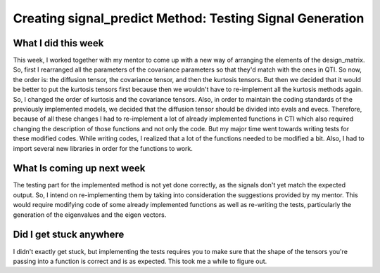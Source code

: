 Creating signal_predict Method: Testing Signal Generation
=========================================================

.. post:: July 06 2023
    :author: Shilpi Prasad
    :tags: google
    :category: gsoc


What I did this week
~~~~~~~~~~~~~~~~~~~~

This week, I worked together with my mentor to come up with a new way of arranging the elements of the design_matrix. So, first I rearranged all the parameters of the covariance parameters so that they'd match with the ones in QTI. So now, the order is: the diffusion tensor, the covariance tensor, and then the kurtosis tensors. But then we decided that it would be better to put the kurtosis tensors first because then we wouldn't have to re-implement all the kurtosis methods again. So, I changed the order of kurtosis and the covariance tensors. 
Also, in order to maintain the coding standards of the previously implemented models, we decided that the diffusion tensor should be divided into evals and evecs. 
Therefore, because of all these changes I had to re-implement a lot of already implemented functions in CTI which also required changing the description of those functions and not only the code.
But my major time went towards writing tests for these modified codes. While writing codes, I realized that a lot of the functions needed to be modified a bit. Also, I had to import several new libraries in order for the functions to work. 

What Is coming up next week
~~~~~~~~~~~~~~~~~~~~~~~~~~~

The testing part for the implemented method is not yet done correctly, as the signals don't yet match the expected output. So, I intend on re-implementing them by taking into consideration the suggestions provided by my mentor. This would require modifying code of some already implemented functions as well as re-writing the tests, particularly the generation of the eigenvalues and the eigen vectors. 


Did I get stuck anywhere
~~~~~~~~~~~~~~~~~~~~~~~~

I didn't exactly get stuck, but implementing the tests requires you to make sure that the shape of the tensors you're passing into a function is correct and is as expected. This took me a while to figure out. 

